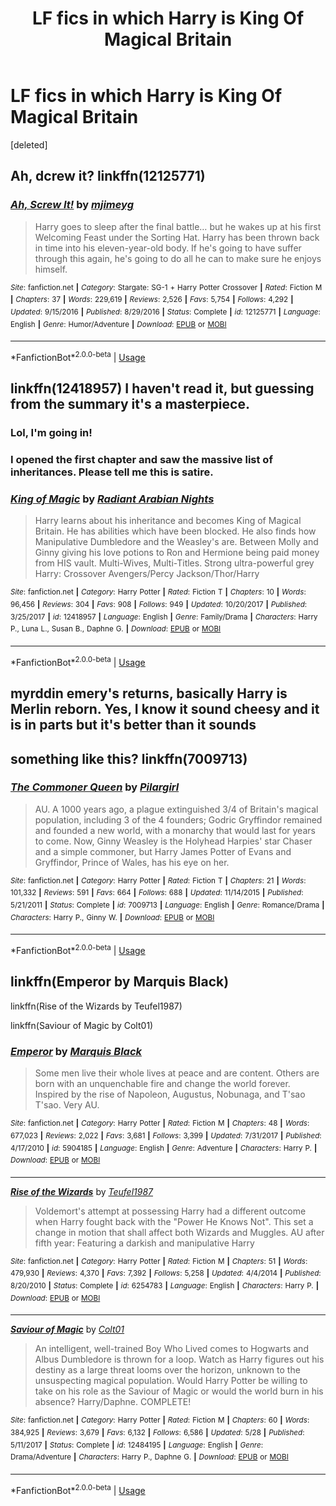#+TITLE: LF fics in which Harry is King Of Magical Britain

* LF fics in which Harry is King Of Magical Britain
:PROPERTIES:
:Score: 13
:DateUnix: 1539770151.0
:DateShort: 2018-Oct-17
:FlairText: Request
:END:
[deleted]


** Ah, dcrew it? linkffn(12125771)
:PROPERTIES:
:Author: nailsashard
:Score: 5
:DateUnix: 1539799968.0
:DateShort: 2018-Oct-17
:END:

*** [[https://www.fanfiction.net/s/12125771/1/][*/Ah, Screw It!/*]] by [[https://www.fanfiction.net/u/1282867/mjimeyg][/mjimeyg/]]

#+begin_quote
  Harry goes to sleep after the final battle... but he wakes up at his first Welcoming Feast under the Sorting Hat. Harry has been thrown back in time into his eleven-year-old body. If he's going to have suffer through this again, he's going to do all he can to make sure he enjoys himself.
#+end_quote

^{/Site/:} ^{fanfiction.net} ^{*|*} ^{/Category/:} ^{Stargate:} ^{SG-1} ^{+} ^{Harry} ^{Potter} ^{Crossover} ^{*|*} ^{/Rated/:} ^{Fiction} ^{M} ^{*|*} ^{/Chapters/:} ^{37} ^{*|*} ^{/Words/:} ^{229,619} ^{*|*} ^{/Reviews/:} ^{2,526} ^{*|*} ^{/Favs/:} ^{5,754} ^{*|*} ^{/Follows/:} ^{4,292} ^{*|*} ^{/Updated/:} ^{9/15/2016} ^{*|*} ^{/Published/:} ^{8/29/2016} ^{*|*} ^{/Status/:} ^{Complete} ^{*|*} ^{/id/:} ^{12125771} ^{*|*} ^{/Language/:} ^{English} ^{*|*} ^{/Genre/:} ^{Humor/Adventure} ^{*|*} ^{/Download/:} ^{[[http://www.ff2ebook.com/old/ffn-bot/index.php?id=12125771&source=ff&filetype=epub][EPUB]]} ^{or} ^{[[http://www.ff2ebook.com/old/ffn-bot/index.php?id=12125771&source=ff&filetype=mobi][MOBI]]}

--------------

*FanfictionBot*^{2.0.0-beta} | [[https://github.com/tusing/reddit-ffn-bot/wiki/Usage][Usage]]
:PROPERTIES:
:Author: FanfictionBot
:Score: 1
:DateUnix: 1539799979.0
:DateShort: 2018-Oct-17
:END:


** linkffn(12418957) I haven't read it, but guessing from the summary it's a masterpiece.
:PROPERTIES:
:Author: deirox
:Score: 7
:DateUnix: 1539791681.0
:DateShort: 2018-Oct-17
:END:

*** Lol, I'm going in!
:PROPERTIES:
:Author: bernstien
:Score: 2
:DateUnix: 1539819814.0
:DateShort: 2018-Oct-18
:END:


*** I opened the first chapter and saw the massive list of inheritances. Please tell me this is satire.
:PROPERTIES:
:Author: bindingofshear
:Score: 2
:DateUnix: 1539873234.0
:DateShort: 2018-Oct-18
:END:


*** [[https://www.fanfiction.net/s/12418957/1/][*/King of Magic/*]] by [[https://www.fanfiction.net/u/2796140/Radiant-Arabian-Nights][/Radiant Arabian Nights/]]

#+begin_quote
  Harry learns about his inheritance and becomes King of Magical Britain. He has abilities which have been blocked. He also finds how Manipulative Dumbledore and the Weasley's are. Between Molly and Ginny giving his love potions to Ron and Hermione being paid money from HIS vault. Multi-Wives, Multi-Titles. Strong ultra-powerful grey Harry: Crossover Avengers/Percy Jackson/Thor/Harry
#+end_quote

^{/Site/:} ^{fanfiction.net} ^{*|*} ^{/Category/:} ^{Harry} ^{Potter} ^{*|*} ^{/Rated/:} ^{Fiction} ^{T} ^{*|*} ^{/Chapters/:} ^{10} ^{*|*} ^{/Words/:} ^{96,456} ^{*|*} ^{/Reviews/:} ^{304} ^{*|*} ^{/Favs/:} ^{908} ^{*|*} ^{/Follows/:} ^{949} ^{*|*} ^{/Updated/:} ^{10/20/2017} ^{*|*} ^{/Published/:} ^{3/25/2017} ^{*|*} ^{/id/:} ^{12418957} ^{*|*} ^{/Language/:} ^{English} ^{*|*} ^{/Genre/:} ^{Family/Drama} ^{*|*} ^{/Characters/:} ^{Harry} ^{P.,} ^{Luna} ^{L.,} ^{Susan} ^{B.,} ^{Daphne} ^{G.} ^{*|*} ^{/Download/:} ^{[[http://www.ff2ebook.com/old/ffn-bot/index.php?id=12418957&source=ff&filetype=epub][EPUB]]} ^{or} ^{[[http://www.ff2ebook.com/old/ffn-bot/index.php?id=12418957&source=ff&filetype=mobi][MOBI]]}

--------------

*FanfictionBot*^{2.0.0-beta} | [[https://github.com/tusing/reddit-ffn-bot/wiki/Usage][Usage]]
:PROPERTIES:
:Author: FanfictionBot
:Score: 1
:DateUnix: 1539791689.0
:DateShort: 2018-Oct-17
:END:


** myrddin emery's returns, basically Harry is Merlin reborn. Yes, I know it sound cheesy and it is in parts but it's better than it sounds
:PROPERTIES:
:Author: Daemon-Blackbrier
:Score: 2
:DateUnix: 1540018453.0
:DateShort: 2018-Oct-20
:END:


** something like this? linkffn(7009713)
:PROPERTIES:
:Author: BellaNoTrix
:Score: 3
:DateUnix: 1539772146.0
:DateShort: 2018-Oct-17
:END:

*** [[https://www.fanfiction.net/s/7009713/1/][*/The Commoner Queen/*]] by [[https://www.fanfiction.net/u/1673409/Pilargirl][/Pilargirl/]]

#+begin_quote
  AU. A 1000 years ago, a plague extinguished 3/4 of Britain's magical population, including 3 of the 4 founders; Godric Gryffindor remained and founded a new world, with a monarchy that would last for years to come. Now, Ginny Weasley is the Holyhead Harpies' star Chaser and a simple commoner, but Harry James Potter of Evans and Gryffindor, Prince of Wales, has his eye on her.
#+end_quote

^{/Site/:} ^{fanfiction.net} ^{*|*} ^{/Category/:} ^{Harry} ^{Potter} ^{*|*} ^{/Rated/:} ^{Fiction} ^{T} ^{*|*} ^{/Chapters/:} ^{21} ^{*|*} ^{/Words/:} ^{101,332} ^{*|*} ^{/Reviews/:} ^{591} ^{*|*} ^{/Favs/:} ^{664} ^{*|*} ^{/Follows/:} ^{688} ^{*|*} ^{/Updated/:} ^{11/14/2015} ^{*|*} ^{/Published/:} ^{5/21/2011} ^{*|*} ^{/Status/:} ^{Complete} ^{*|*} ^{/id/:} ^{7009713} ^{*|*} ^{/Language/:} ^{English} ^{*|*} ^{/Genre/:} ^{Romance/Drama} ^{*|*} ^{/Characters/:} ^{Harry} ^{P.,} ^{Ginny} ^{W.} ^{*|*} ^{/Download/:} ^{[[http://www.ff2ebook.com/old/ffn-bot/index.php?id=7009713&source=ff&filetype=epub][EPUB]]} ^{or} ^{[[http://www.ff2ebook.com/old/ffn-bot/index.php?id=7009713&source=ff&filetype=mobi][MOBI]]}

--------------

*FanfictionBot*^{2.0.0-beta} | [[https://github.com/tusing/reddit-ffn-bot/wiki/Usage][Usage]]
:PROPERTIES:
:Author: FanfictionBot
:Score: 3
:DateUnix: 1539772205.0
:DateShort: 2018-Oct-17
:END:


** linkffn(Emperor by Marquis Black)

linkffn(Rise of the Wizards by Teufel1987)

linkffn(Saviour of Magic by Colt01)
:PROPERTIES:
:Author: Sciny
:Score: 4
:DateUnix: 1539777394.0
:DateShort: 2018-Oct-17
:END:

*** [[https://www.fanfiction.net/s/5904185/1/][*/Emperor/*]] by [[https://www.fanfiction.net/u/1227033/Marquis-Black][/Marquis Black/]]

#+begin_quote
  Some men live their whole lives at peace and are content. Others are born with an unquenchable fire and change the world forever. Inspired by the rise of Napoleon, Augustus, Nobunaga, and T'sao T'sao. Very AU.
#+end_quote

^{/Site/:} ^{fanfiction.net} ^{*|*} ^{/Category/:} ^{Harry} ^{Potter} ^{*|*} ^{/Rated/:} ^{Fiction} ^{M} ^{*|*} ^{/Chapters/:} ^{48} ^{*|*} ^{/Words/:} ^{677,023} ^{*|*} ^{/Reviews/:} ^{2,022} ^{*|*} ^{/Favs/:} ^{3,681} ^{*|*} ^{/Follows/:} ^{3,399} ^{*|*} ^{/Updated/:} ^{7/31/2017} ^{*|*} ^{/Published/:} ^{4/17/2010} ^{*|*} ^{/id/:} ^{5904185} ^{*|*} ^{/Language/:} ^{English} ^{*|*} ^{/Genre/:} ^{Adventure} ^{*|*} ^{/Characters/:} ^{Harry} ^{P.} ^{*|*} ^{/Download/:} ^{[[http://www.ff2ebook.com/old/ffn-bot/index.php?id=5904185&source=ff&filetype=epub][EPUB]]} ^{or} ^{[[http://www.ff2ebook.com/old/ffn-bot/index.php?id=5904185&source=ff&filetype=mobi][MOBI]]}

--------------

[[https://www.fanfiction.net/s/6254783/1/][*/Rise of the Wizards/*]] by [[https://www.fanfiction.net/u/1729392/Teufel1987][/Teufel1987/]]

#+begin_quote
  Voldemort's attempt at possessing Harry had a different outcome when Harry fought back with the "Power He Knows Not". This set a change in motion that shall affect both Wizards and Muggles. AU after fifth year: Featuring a darkish and manipulative Harry
#+end_quote

^{/Site/:} ^{fanfiction.net} ^{*|*} ^{/Category/:} ^{Harry} ^{Potter} ^{*|*} ^{/Rated/:} ^{Fiction} ^{M} ^{*|*} ^{/Chapters/:} ^{51} ^{*|*} ^{/Words/:} ^{479,930} ^{*|*} ^{/Reviews/:} ^{4,370} ^{*|*} ^{/Favs/:} ^{7,392} ^{*|*} ^{/Follows/:} ^{5,258} ^{*|*} ^{/Updated/:} ^{4/4/2014} ^{*|*} ^{/Published/:} ^{8/20/2010} ^{*|*} ^{/Status/:} ^{Complete} ^{*|*} ^{/id/:} ^{6254783} ^{*|*} ^{/Language/:} ^{English} ^{*|*} ^{/Characters/:} ^{Harry} ^{P.} ^{*|*} ^{/Download/:} ^{[[http://www.ff2ebook.com/old/ffn-bot/index.php?id=6254783&source=ff&filetype=epub][EPUB]]} ^{or} ^{[[http://www.ff2ebook.com/old/ffn-bot/index.php?id=6254783&source=ff&filetype=mobi][MOBI]]}

--------------

[[https://www.fanfiction.net/s/12484195/1/][*/Saviour of Magic/*]] by [[https://www.fanfiction.net/u/6779989/Colt01][/Colt01/]]

#+begin_quote
  An intelligent, well-trained Boy Who Lived comes to Hogwarts and Albus Dumbledore is thrown for a loop. Watch as Harry figures out his destiny as a large threat looms over the horizon, unknown to the unsuspecting magical population. Would Harry Potter be willing to take on his role as the Saviour of Magic or would the world burn in his absence? Harry/Daphne. COMPLETE!
#+end_quote

^{/Site/:} ^{fanfiction.net} ^{*|*} ^{/Category/:} ^{Harry} ^{Potter} ^{*|*} ^{/Rated/:} ^{Fiction} ^{M} ^{*|*} ^{/Chapters/:} ^{60} ^{*|*} ^{/Words/:} ^{384,925} ^{*|*} ^{/Reviews/:} ^{3,679} ^{*|*} ^{/Favs/:} ^{6,132} ^{*|*} ^{/Follows/:} ^{6,586} ^{*|*} ^{/Updated/:} ^{5/28} ^{*|*} ^{/Published/:} ^{5/11/2017} ^{*|*} ^{/Status/:} ^{Complete} ^{*|*} ^{/id/:} ^{12484195} ^{*|*} ^{/Language/:} ^{English} ^{*|*} ^{/Genre/:} ^{Drama/Adventure} ^{*|*} ^{/Characters/:} ^{Harry} ^{P.,} ^{Daphne} ^{G.} ^{*|*} ^{/Download/:} ^{[[http://www.ff2ebook.com/old/ffn-bot/index.php?id=12484195&source=ff&filetype=epub][EPUB]]} ^{or} ^{[[http://www.ff2ebook.com/old/ffn-bot/index.php?id=12484195&source=ff&filetype=mobi][MOBI]]}

--------------

*FanfictionBot*^{2.0.0-beta} | [[https://github.com/tusing/reddit-ffn-bot/wiki/Usage][Usage]]
:PROPERTIES:
:Author: FanfictionBot
:Score: 0
:DateUnix: 1539777444.0
:DateShort: 2018-Oct-17
:END:
